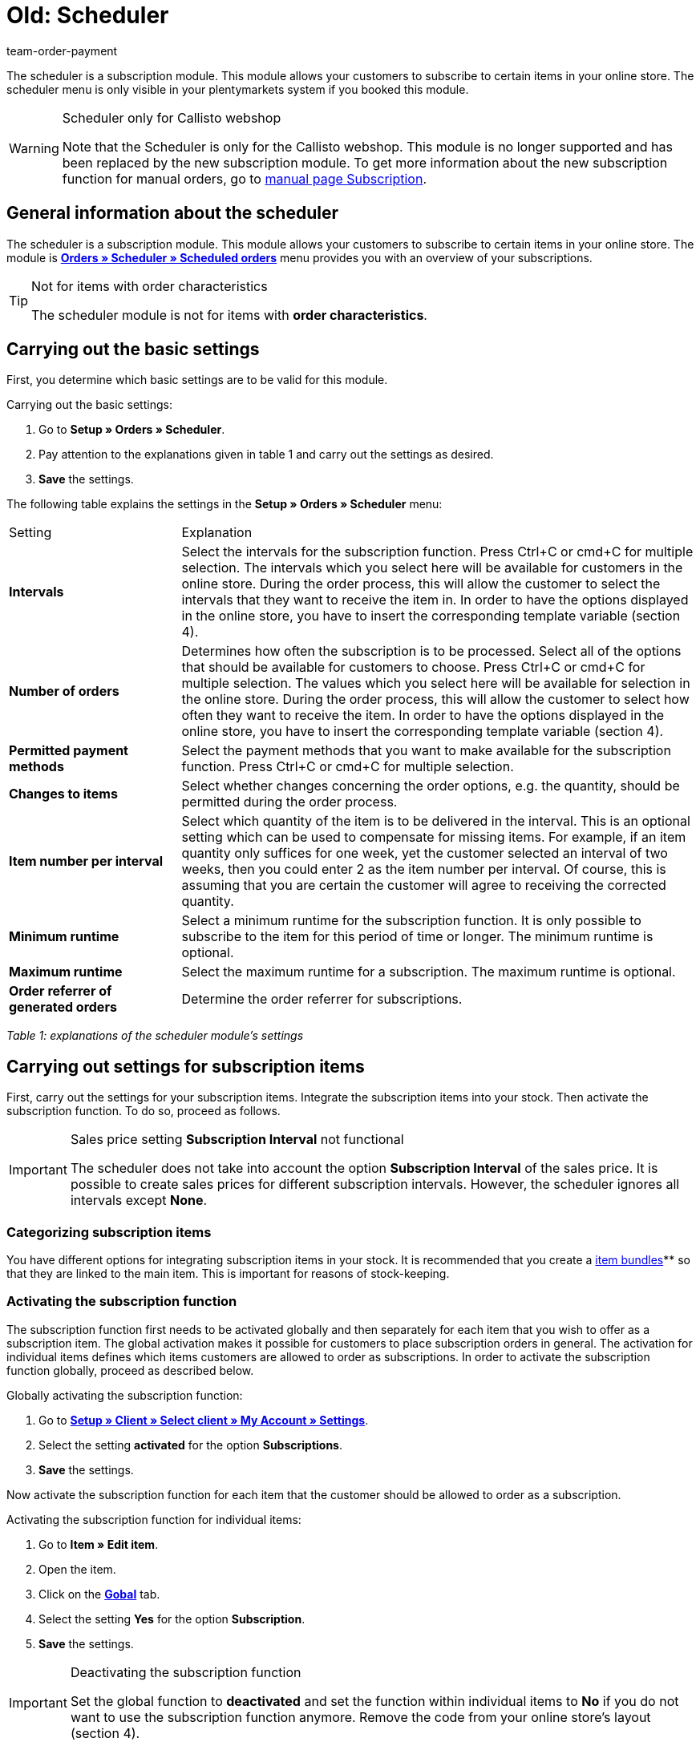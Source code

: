 = Old: Scheduler
:lang: en
:position: 110
:url: orders/scheduler
:id: XULCZ1F
:author: team-order-payment

The scheduler is a subscription module. This module allows your customers to subscribe to certain items in your online store. The scheduler menu is only visible in your plentymarkets system if you booked this module.

[WARNING]
.Scheduler only for Callisto webshop
====
Note that the Scheduler is only for the Callisto webshop. This module is no longer supported and has been replaced by the new subscription module. To get more information about the new subscription function for manual orders, go to xref:orders:subscription.adoc#[manual page Subscription].
====

== General information about the scheduler

The scheduler is a subscription module. This module allows your customers to subscribe to certain items in your online store. The module is xref:business-decisions:scheduler.adoc#scheduled-orders[**Orders » Scheduler » Scheduled orders**] menu provides you with an overview of your subscriptions.

[TIP]
.Not for items with order characteristics
====
The scheduler module is not for items with **order characteristics**.
====

== Carrying out the basic settings

First, you determine which basic settings are to be valid for this module.


[.instruction]
Carrying out the basic settings:

. Go to **Setup » Orders » Scheduler**.
. Pay attention to the explanations given in table 1 and carry out the settings as desired.
. *Save* the settings.

The following table explains the settings in the **Setup » Orders » Scheduler** menu:

[cols="1,3"]
|====
|Setting
|Explanation

| **Intervals**
|Select the intervals for the subscription function. Press Ctrl+C or cmd+C for multiple selection. The intervals which you select here will be available for customers in the online store. During the order process, this will allow the customer to select the intervals that they want to receive the item in. In order to have the options displayed in the online store, you have to insert the corresponding template variable (section 4).

| **Number of orders**
|Determines how often the subscription is to be processed. Select all of the options that should be available for customers to choose. Press Ctrl+C or cmd+C for multiple selection. The values which you select here will be available for selection in the online store. During the order process, this will allow the customer to select how often they want to receive the item. In order to have the options displayed in the online store, you have to insert the corresponding template variable (section 4).

| **Permitted payment methods**
|Select the payment methods that you want to make available for the subscription function. Press Ctrl+C or cmd+C for multiple selection.

| **Changes to items**
|Select whether changes concerning the order options, e.g. the quantity, should be permitted during the order process.

| **Item number per interval**
|Select which quantity of the item is to be delivered in the interval. This is an optional setting which can be used to compensate for missing items. For example, if an item quantity only suffices for one week, yet the customer selected an interval of two weeks, then you could enter 2 as the item number per interval. Of course, this is assuming that you are certain the customer will agree to receiving the corrected quantity.

| **Minimum runtime**
|Select a minimum runtime for the subscription function. It is only possible to subscribe to the item for this period of time or longer. The minimum runtime is optional.

| **Maximum runtime**
|Select the maximum runtime for a subscription. The maximum runtime is optional.

| **Order referrer of generated orders**
|Determine the order referrer for subscriptions.
|====

__Table 1: explanations of the scheduler module's settings__

== Carrying out settings for subscription items

First, carry out the settings for your subscription items. Integrate the subscription items into your stock. Then activate the subscription function. To do so, proceed as follows.

[IMPORTANT]
.Sales price setting *Subscription Interval* not functional
====
The scheduler does not take into account the option *Subscription Interval* of the sales price. It is possible to create sales prices for different subscription intervals. However, the scheduler ignores all intervals except *None*.
====

=== Categorizing subscription items

You have different options for integrating subscription items in your stock. It is recommended that you create a xref:item:managing-items.adoc#320[item bundles]** so that they are linked to the main item. This is important for reasons of stock-keeping.

=== Activating the subscription function

The subscription function first needs to be activated globally and then separately for each item that you wish to offer as a subscription item. The global activation makes it possible for customers to place subscription orders in general. The activation for individual items defines which items customers are allowed to order as subscriptions. In order to activate the subscription function globally, proceed as described below.

[.instruction]
Globally activating the subscription function:

. Go to **xref:omni-channel:my-account.adoc#[Setup » Client » Select client » My Account » Settings]**.
. Select the setting **activated** for the option **Subscriptions**.
. *Save* the settings.

Now activate the subscription function for each item that the customer should be allowed to order as a subscription.

[.instruction]
Activating the subscription function for individual items:

. Go to **Item » Edit item**.
. Open the item.
. Click on the **xref:item:managing-items.adoc#40[Gobal]** tab.
. Select the setting **Yes** for the option **Subscription**.
. *Save* the settings.

[IMPORTANT]
.Deactivating the subscription function
====
Set the global function to **deactivated** and set the function within individual items to **No** if you do not want to use the subscription function anymore. Remove the code from your online store's layout (section 4).
====

== Inserting template variables into the online store's layout

Before customers can select the subscription function in the online store, you have to insert the template variables and code into your store's layout.

[.instruction]
Inserting template variables:

. Go to **CMS » Web design » Layout » ItemView » ItemViewSingleItem**.
. Insert the template variables and code (example further below) between **$FormOpenOrder** and **$FormCloseOrder**.
. *Save* the settings.

The following table explains the template variables needed to insert the subscription function into the online store:

[cols="1,3"]
|====
|Template variable
|Function

| **$IsSubscriptionItem**
|Returns a boolean value (TRUE or FALSE depending on the item's setting). Use this template variable for an IF query in the layout. This will determine whether or not an item is a subscription item. Otherwise the subscription function will be displayed for all of the items instead of only for those items that are actually subscription items. An example with an IF query can be found underneath the table.

| **$SchedulerDateSelector**
|Inserts a calendar selection box, which customers can use to select the date of the first delivery.

| **$SchedulerInterval**
|Inserts a drop-down list for selecting the interval for the subscription. Here you can select the intervals that were saved in the settings (section 2).

| **$SchedulerRepeating**
|Inserts a drop-down list for selecting the number of deliveries. Here you can select the options for the number of orders that were saved in the settings (section 2).
|====

__Table 2: explanations of the scheduler module's template variables__

The following code is an example of how to arrange and name the template variables:

[source,xml]
----
{% if $IsSubscriptionItem %}
<!--  Box Filter -->
<div class="ff01_pagenav" style="margin-top:5px;"<h2Subscription</h2></div>
First delivery: $SchedulerDateSelector<br />
Interval: $SchedulerInterval<br />
Deliveries: $SchedulerRepeating<br />
<!--  End Box Filter -->
{% endif %}

----


== The subscription function displayed in the online store

After you have configured the settings described on this page, subscription items are displayed in your online store. The purchaser can customize the timing of the first delivery, the interval and the number of deliveries before placing the item in the shopping cart. If needed, these settings can be changed during the order process and before the order is sent.

[#scheduled-orders]
== Scheduled orders

The overview displays your subscriptions, including detailed information about the customers and orders. Use this menu to search for, edit and delete scheduled orders.

It is also possible to generate an order from the subscription. This is done by clicking on the **gear-wheel** icon. You have to generate an order from the subscription. Otherwise the order will not be included in the order overview. This is carried out manually.

=== Searching for scheduled orders

In the **Filter** tab, you can search for scheduled orders according to specific filter criteria. The scheduler data that was found will then be displayed in the **Scheduler** tab.

[.instruction]
Searching for scheduled orders:

. Go to **Orders » Scheduler » Scheduled orders**.
. Enter the search term in the search field or set the desired filter options in the drop-down lists. The filter options are described in table 1.
. Click on **Search**. +
→ The scheduled orders that correspond to the search criteria entered will be listed.

The following filter options are available:

[cols="1,3"]
|====
|Setting |Explanation

| **Search**
|Click on this button to carry out the search. The scheduled orders that were found will then be displayed in the **Scheduler** tab.

| **Reset**
|Resets the filter criteria that was entered.

| **Scheduler ID**
|Each scheduler data record automatically receives a consecutive and exclusive ID. The ID is always a real number (e.g. "00521" or "ADF8354" are invalid).

| **Customer ID**
|Search by the customer ID.

| **Item ID**
|Search by the item ID of the item that is included in the scheduled order.

| **Customer name**
|Search by the name of the customer. You can search by the customer's first and last name.

| **Start**
|Select which starting dates you want to search for. You can select: +
**All** = No filter +
**No starting date** = Searches for scheduled orders that do not have a starting date. +
**Starting date in the future** = Searches for scheduled orders that have a starting date in the future. +
**Starting date in the past** = Searches for scheduled orders that have a starting date in the past. +
**In the last 7/14/30/80/90 days** = Searches for scheduled orders that have a starting date that is a certain number of days in the past.

| **End**
|Select which ending dates you want to search for. You can select: +
**All** = No filter +
**No ending date** = Searches for scheduled orders that do not have an ending date. +
**Ending date in the future** = Searches for scheduled orders that have an ending date in the future. +
**In the future or no ending date** = Searches for scheduled orders that do not have an ending date or that have an ending date in the future. +
**Ending date in the past** = Searches for scheduled orders that have an ending date in the past. +
**In the last 7/14/30/80/90 days** = Searches for scheduled orders that have an ending date that is a certain number of days in the past.

| **Run**
|Select one of the following filter options for the run: +
**Never** = Searches for scheduled orders in which the run was not carried out. +
**This month** = Searches for scheduled orders in which the run was carried out this month. +
**Last month** = Searches for scheduled orders in which the run was carried out last month.

| **Active**
|Choose between the options **Yes**, **No** and **ALL** if you want to search for all scheduled orders.

| **Owner**
|Select a user to search for the scheduled orders of this owner. The owner must be saved within the customer data.

| **Referrer**
|Select the scheduled order's referrer.

| **Interval**
|You can choose between the option **All** and the intervals that were selected under **Setup » Orders » Scheduler**.

| **IBAN**
|If you select the setting **Available**, then you will only search for scheduled orders that belong to customers who have an IBAN saved in their **bank data**.

| **Direct debit mandate**
|Searches for customers who **have given** you a SEPA direct debit mandate or for those who have not given you this form.

| **Client (store)**
|Select a client to only display scheduled orders that correspond to this client. +
**Important:** Variable users can only select those clients that they have a right to access. Variable users are given rights under **xref:business-decisions:user-accounts-access.adoc#[Setup » Settings » User » Accounts » Tab: Right]**.
|====

__Table 1: search options in the **Filter** tab__

=== Manually creating a scheduled order

Proceed as described below to manually create a scheduled order.

[.instruction]
Manually creating a scheduled order:

. Click on the **gear-wheel icon** on the right in the line of a scheduled order. +
→ The **Create new scheduled order** window will open.
. Click on the **Create order** button. +
→ You will receive a success message once the order was created.

Once a scheduled order was manually started, you will see the date of the last run within the **Last run** column.
An order will be created in the **Orders** menu.

[TIP]
.Tip: The operation could not be carried out successfully: Check the settings
====
Check the settings of the subscription. One possible error could be, e.g. that the starting date is in the future. In this case, adjust the starting date accordingly. Another possible error could be that the payment method was not included in the scheduler's settings. Check the scheduler's settings. You will also receive an error message if an order was already generated for this scheduled order.
====

== Editing an existing subscription

[.instruction]
Editing a subscription:

. Go to **Orders » Scheduler » Scheduled orders**.
. Find the scheduled order that you want to edit and click on its **pencil** icon. +
→ The scheduled order will open and can be edited.

The editing window is divided into 3 tabs. The settings that are found in the **Base** tab will be described in table 2. The settings in the **Item** tab relate to the subscribed items. The **Customer** tab includes information about the customer from the **Customers** menu.

=== Tab: Base

The following parameters of a subscription are displayed in the **Base** tab:

[cols="1,3"]
|====
|Setting |Explanation

| **Invoice address**
|The address that the invoice is sent to.

| **Change customer**
|Click to change the customer. Either enter the customer ID or the name of the customer. You will see matching results once you have entered at least 3 characters.

| **Delivery address**
|Contains the delivery address if it was saved in the customer data.

| **Change the delivery address**
|If delivery addresses were saved for the customer, then they can be selected here. However, a new delivery address can not be created.

| **Scheduler ID**
|The system automatically assigns the subscription ID. It can not be edited.

| **Active**
|The scheduled order is activated if a check mark has been placed. +
Remove the check mark and click on the **save icon** to deactivate the scheduled order.

| **Number of orders**
|The values that you saved in the **Settings** menu are displayed. You can change the number of shipments. +
The number of sent orders is displayed to the left of the forward slash.

| **Start**; +
**End**
|Specify the duration of the scheduled order by selecting a starting and ending date. +
A calendar opens to help you configure the settings. The date that is initially displayed can thus be changed.

| **Start item**; +
**End item**
|Searches for scheduled orders with a starting and ending date that matches the selected options, e.g. starting date in the last seven days.

| **Last run**
|Displays the date of the last order. In other words, this is the date when the most recent order was sent. +
You can use this date to determine when the next scheduled order should be sent. This is useful if you want to manually send the order.

| **Interval**
|You can change the interval for this scheduled order as needed. The values that were saved in the **Settings** menu are available to select here.

| **Coupon**
|You can see whether or not a coupon was used for the scheduled order.

| **Currency**
|The currency for the scheduled order. Select a different currency from the drop-down list if needed.

| **Shipping costs**
|The shipping costs. Enter a different amount if needed.

| **Shipping method**
|The shipping method for the scheduled order. Select a different shipping method from the drop-down list if needed.

| **Payment method**
|The payment method for the scheduled order. Select a different payment method from the drop-down list if needed.

| **Client (store)**
|The client (store) for the scheduled order. Select a different client (store) from the drop-down list if needed. +
The client that is selected determines which **xref:orders:accounting.adoc#[VAT rates]** will be available in the **Item** tab (see below).

| **Owner**
|The owner for the scheduled order. Select a different person from the drop-down list if needed.

| **Referrer**
|The referrer for the scheduled order. Select a different referrer from the drop-down list if needed.
|====

__Table 2: settings in the **Base** tab__

=== Tab: Item

The **Item** tab is divided into two submenus. In the **Scheduler item** tab, you can see the items that are currently included in the scheduled order. Here you can edit the **quantity**, **price** and other information about the items. The **VAT rates** that are available here depend on the client that was selected in the **Base** tab. You can choose from the VAT rates that were saved for the client under xref:orders:accounting.adoc#[**Setup » Client » Select client » Locations » Select location » Accounting**].

If you change the item description within the **Item description** field, then this change will not go into effect for the actual item itself.

The **Add item** tab displays the **overview of items**. This lets you select from your entire catalog of items.

The **Start** and **End** options are nearly identical to those for the scheduled order (table 2). The only difference is that the duration can be chosen separately for each individual item. This makes it possible, e.g. to offer different items at different times or to offer one item after another in a subscription.

=== Tab: Customer

By clicking the tab *Customer*, the contact data record in the xref:crm:managing-contacts.adoc#[CRM » Contact] menu opens.

== Creating a new subscription

Proceed as follows to create a new subscription.

[.instruction]
Creating a new subscription:

. Go to **Orders » Scheduler » Scheduled orders**.
. Click on **New**.
. Pay attention to the explanations given in table 2 and carry out the settings as desired.
. Click on the save icon to save the settings. +
→ The new subscription will be created.

==  Run

**Upcoming subscription sales orders** will be displayed in this menu. Here, you can start multiple subscription sales orders at one time. This is especially helpful if you need to edit and monitor several subscriptions.

==  Starting the run function

After clicking on one of the two **start run** icons, you will be able to see which **subscription IDs** have **sales orders** pending for them.

**Selecting and starting subscription sales orders:**

.  Select **filter options** or leave each setting on **ALL** if you would like to have all of the currently pending subscription sales orders be displayed.
.  You can start the **run** function by clicking on one of the icons (see green arrows). +
→ The subscription sales orders will be created. Afterwards, they will no longer be displayed in the run menu.
